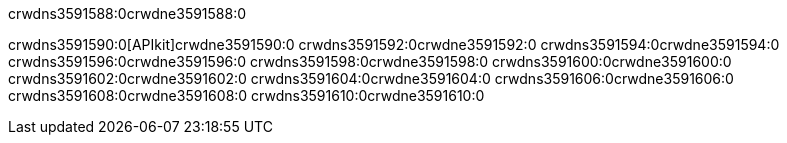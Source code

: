 crwdns3591588:0crwdne3591588:0


crwdns3591590:0[APIkit]crwdne3591590:0
crwdns3591592:0crwdne3591592:0
crwdns3591594:0crwdne3591594:0
crwdns3591596:0crwdne3591596:0
crwdns3591598:0crwdne3591598:0
crwdns3591600:0crwdne3591600:0
crwdns3591602:0crwdne3591602:0
crwdns3591604:0crwdne3591604:0
crwdns3591606:0crwdne3591606:0
crwdns3591608:0crwdne3591608:0
crwdns3591610:0crwdne3591610:0
